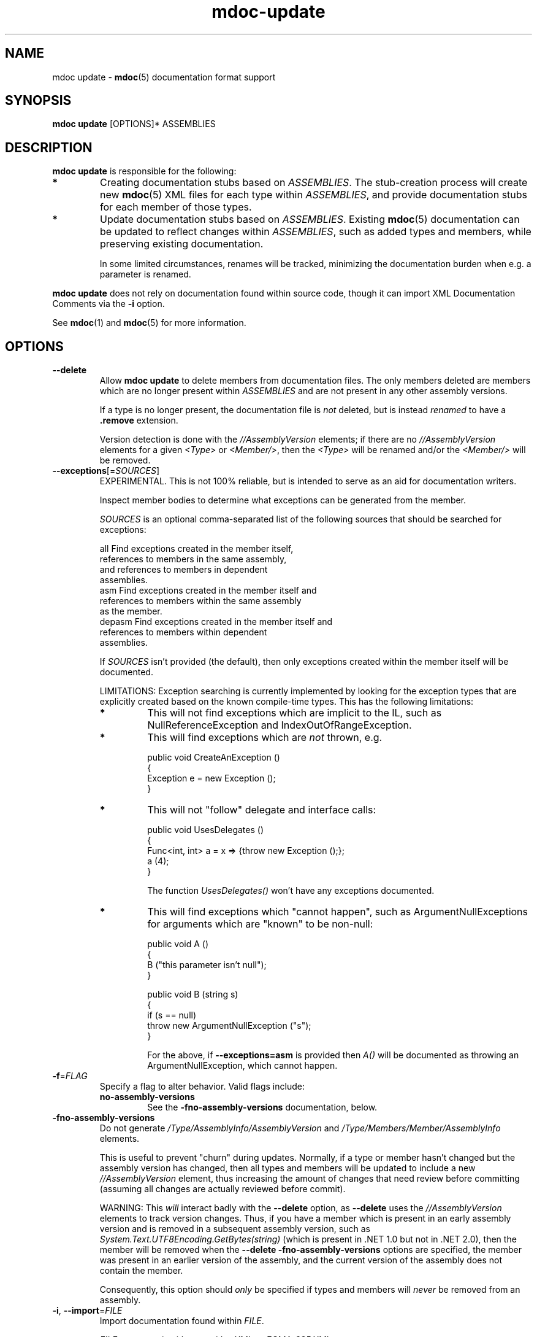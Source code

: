 .\" 
.\" mdoc-update manual page.
.\" (C) 2008 Jonathan Pryor
.\" Author:
.\"   Jonathan Pryor (jpryor@novell.com)
.\"
.de Sp \" Vertical space (when we can't use .PP)
.if t .sp .5v
.if n .sp
..
.TH "mdoc-update" 1
.SH NAME
mdoc update \- \fBmdoc\fR(5) documentation format support
.SH SYNOPSIS
\fBmdoc update\fR [OPTIONS]* ASSEMBLIES
.SH DESCRIPTION
\fBmdoc update\fR is responsible for the following:
.TP
.B *
Creating documentation stubs based on \fIASSEMBLIES\fR.  The stub-creation
process will create new \fBmdoc\fR(5) XML files for each type within
\fIASSEMBLIES\fR, and provide documentation stubs for each member of those
types.
.TP
.B *
Update documentation stubs based on \fIASSEMBLIES\fR.  Existing \fBmdoc\fR(5)
documentation can be updated to reflect changes within \fIASSEMBLIES\fR, such
as added types and members, while preserving existing documentation.
.Sp
In some limited circumstances, renames will be tracked, minimizing the
documentation burden when e.g. a parameter is renamed.
.PP
\fBmdoc update\fR does not rely on documentation found within source code,
though it can import XML Documentation Comments via the \fB\-i\fR option.
.PP
See \fBmdoc\fR(1) and \fBmdoc\fR(5) for more information.
.SH OPTIONS
.TP
.B \-\-delete
Allow \fBmdoc update\fR to delete members from documentation files.  
The only members deleted are members which are no longer present within
\fIASSEMBLIES\fR and are not present in any other assembly versions.
.Sp
If a type is no longer present, the documentation file is \fInot\fR
deleted, but is instead \fIrenamed\fR to have a \fB.remove \fR extension.
.Sp
Version detection is done with the \fI//AssemblyVersion\fR elements; if there
are no \fI//AssemblyVersion\fR elements for a given \fI<Type>\fR or 
\fI<Member/>\fR, then the \fI<Type>\fR will be renamed and/or the 
\fI<Member/>\fR will be removed.
.TP
\fB\-\-exceptions\fR[=\fISOURCES\fR]
EXPERIMENTAL.  This is not 100% reliable, but is intended to serve as an aid
for documentation writers.
.Sp
Inspect member bodies to determine what exceptions can be generated from the
member.
.Sp
\fISOURCES\fR is an optional comma-separated list of the following sources
that should be searched for exceptions:
.Sp
.nf
        all     Find exceptions created in the member itself, 
                  references to members in the same assembly, 
                  and references to members in dependent 
                  assemblies.
        asm     Find exceptions created in the member itself and
                  references to members within the same assembly
                  as the member.
        depasm  Find exceptions created in the member itself and
                  references to members within dependent 
                  assemblies.
.fi
.Sp
If \fISOURCES\fR isn't provided (the default), then only exceptions created 
within the member itself will be documented.
.Sp
LIMITATIONS: Exception searching is currently implemented by looking for the
exception types that are explicitly created based on the known compile-time
types.  This has the following limitations:
.RS
.ne 8
.TP
.B *
This will not find exceptions which are implicit to the IL, such as
NullReferenceException and IndexOutOfRangeException.
.TP
.B *
This will find exceptions which are \fInot\fR thrown, e.g.
.nf

    public void CreateAnException ()
    {
        Exception e = new Exception ();
    }

.fi
.TP
.B *
This will not "follow" delegate and interface calls:
.nf

    public void UsesDelegates ()
    {
        Func<int, int> a = x => {throw new Exception ();};
        a (4);
    }

.fi
The function \fIUsesDelegates()\fR won't have any exceptions documented.
.TP
.B *
This will find exceptions which "cannot happen", such as
ArgumentNullExceptions for arguments which are "known" to be non-null:
.nf

    public void A ()
    {
        B ("this parameter isn't null");
    }

    public void B (string s)
    {
        if (s == null)
            throw new ArgumentNullException ("s");
    }

.fi
For the above, if \fB--exceptions=asm\fR is provided then \fIA()\fR will be
documented as throwing an ArgumentNullException, which cannot happen.
.ne
.RE
.TP
\fB\-f\fR=\fIFLAG\fR
Specify a flag to alter behavior.  Valid flags include:
.RS
.ne 8
.TP
.B no-assembly-versions
See the \fB-fno-assembly-versions\fR documentation, below.
.ne
.RE
.TP
\fB\-fno-assembly-versions\fR
Do not generate \fI/Type/AssemblyInfo/AssemblyVersion\fR and
\fI/Type/Members/Member/AssemblyInfo\fR elements.
.Sp
This is useful to prevent "churn" during updates.  Normally, if a type or
member hasn't changed but the assembly version has changed, then all types and
members will be updated to include a new \fI//AssemblyVersion\fR element, thus
increasing the amount of changes that need review before committing (assuming
all changes are actually reviewed before commit).
.Sp
WARNING: This \fIwill\fR interact badly with the \fB--delete\fR option, as
\fB--delete\fR uses the \fI//AssemblyVersion\fR elements to track version
changes.  Thus, if you have a member which is present in an early assembly
version and is removed in a subsequent assembly version, such as
\fISystem.Text.UTF8Encoding.GetBytes(string)\fR (which is present in .NET 1.0
but not in .NET 2.0), then the member will be removed when the
\fB--delete -fno-assembly-versions\fR options are specified, the member was
present in an earlier version of the assembly, and the current version of the
assembly does not contain the member.
.Sp
Consequently, this option should \fIonly\fR be specified if types and members
will \fInever\fR be removed from an assembly.
.TP
\fB\-i\fR, \fB\-\-import\fR=\fIFILE\fR
Import documentation found within \fIFILE\fR.
.Sp
\fIFILE\fR may contain either \fIcsc /doc\fR XML or \fIECMA-335\fR XML.
.TP
\fB\-L\fR, \fB\-\-lib\fR=\fIDIRECTORY\fR
Add \fIDIRECTORY\fR to the assembly search path, so that dependencies of
\fIASSEMBLIES\fR can be found without documenting those assemblies.
.TP
\fB\-o\fR, \fB\-\-out\fR=\fIDIRECTORY\fR
Place the generated stubs into \fIDIRECTORY\fR.
.Sp
When updating documentation, \fIDIRECTORY\fR is also the source directory.
.TP
\fB\-r\fR=\fIASSEMBLY\fR
\fIASSEMBLY\fR is a dependency for one of \fIASSEMBLIES\fR which should
\fInot\fR be documented but is required to process one of \fIASSEMBLIES\fR.
Add the directory containing \fIASSEMBLY\fR to the assembly search path.
.Sp
This option is equivalent to specifying \fB\-L\fR `\fIdirname\fR ASSEMBLY`.
.TP
\fB\-\-since\fR=\fIVERSION\fR
When \fIupdating\fR documentation for an assembly, if a type or member is
encountered which didn't exist in the previous version of the assembly a
\fB<since version="\fR\fIVERSION\fR\fB"/>\fR element will be inserted.
.TP
\fB\-\-type\fR=\fITYPE\fR
Only update documentation for the type \fITYPE\fR.
.TP
.B \-h, \-?, \-\-help
Display a help message and exit.
.SH SEE ALSO
mdoc(1), 
mdoc(5), 
mdoc-assemble(1),
mdoc-export-html(1),
mdoc-validate(1),
.SH MAILING LISTS
.TP
Visit http://lists.ximian.com/mailman/listinfo/mono-docs-list for details.
.SH WEB SITE
Visit http://www.mono-project.com for details
